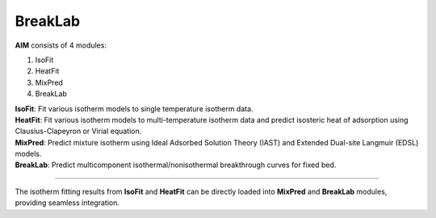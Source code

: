 .. AIM Documentation documentation master file, created by
   sphinx-quickstart on Fri May 16 14:38:34 2025.
   You can adapt this file completely to your liking, but it should at least
   contain the root `toctree` directive.

BreakLab
===============================

**AIM** consists of 4 modules:

1. IsoFit
2. HeatFit
3. MixPred
4. BreakLab
 
| **IsoFit**: Fit various isotherm models to single temperature isotherm data.
| **HeatFit**: Fit various isotherm models to multi-temperature isotherm data and predict isosteric heat of adsorption using Clausius-Clapeyron or Virial equation.
| **MixPred**: Predict mixture isotherm using Ideal Adsorbed Solution Theory (IAST) and Extended Dual-site Langmuir (EDSL) models.
| **BreakLab**: Predict multicomponent isothermal/nonisothermal breakthrough curves for fixed bed.

.. image:: images/BreakLab.png
   :width: 1000
   :alt: BreakLab_logo
   :align: center
   
-------

The isotherm fitting results from **IsoFit** and **HeatFit** can be directly loaded into **MixPred** and **BreakLab** modules,
providing seamless integration.
